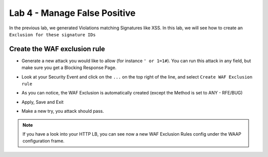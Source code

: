 Lab 4 - Manage False Positive
#############################

In the previous lab, we generated Violations matching Signatures like XSS. In this lab, we will see how to create an ``Exclusion for these signature IDs``

Create the WAF exclusion rule
*****************************

* Generate a new attack you would like to allow (for instance ``' or 1=1#``). You can run this attack in any field, but make sure you get a Blocking Response Page.
* Look at your Security Event and click on the ``...`` on the top right of the line, and select ``Create WAF Exclusion rule``

  .. image:: ../pictures/lab4/3dot.png
    :align: center
    :scale: 50%

* As you can notice, the WAF Exclusion is automatically created (except the Method is set to ANY - RFE/BUG) 

  .. image:: ../pictures/lab4/exclusion.png
    :align: center
    :scale: 50%

* Apply, Save and Exit
* Make a new try, you attack should pass.

.. note:: If you have a look into your HTTP LB, you can see now a new WAF Exclusion Rules config under the WAAP configuration frame.